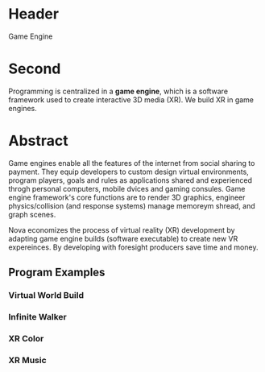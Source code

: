 * Header

Game Engine

* Second

Programming is centralized in a *game engine*, which is a software framework used to create interactive 3D media (XR).  We build XR in game engines.  

* Abstract 

Game engines enable all the features of the internet from social sharing to payment.  They equip developers to custom design virtual environments, program players, goals and rules as applications shared and experienced throgh personal computers, mobile dvices and gaming consules. Game engine framework's core functions are to render 3D graphics, engineer physics/collision (and response systems) manage memoreym shread, and graph scenes.   

Nova economizes the process of virtual reality (XR) development by adapting game engine builds (software executable) to create new VR expereinces.   By developing with foresight producers save time and money.   


** Program Examples
*** Virtual World Build
*** Infinite Walker
*** XR Color
*** XR Music



